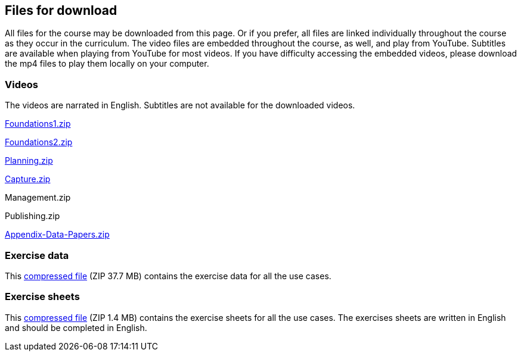 == Files for download

All files for the course may be downloaded from this page. 
Or if you prefer, all files are linked individually throughout the course as they occur in the curriculum. 
The video files are embedded throughout the course, as well, and play from YouTube. Subtitles are available when playing from YouTube for most videos. 
If you have difficulty accessing the embedded videos, please download the mp4 files to play them locally on your computer.

=== Videos
The videos are narrated in English. Subtitles are not available for the downloaded videos.

link:../videos/Foundations1.zip[Foundations1.zip,opts=download]

link:../videos/Foundations2.zip[Foundations2.zip,opts=download]

link:../videos/Planning.zip[Planning.zip,opts=download]

link:../videos/Capture.zip[Capture.zip,opts=download]

Management.zip

Publishing.zip

link:../videos/Appendix-Data-Papers.zip.zip[Appendix-Data-Papers.zip,opts=download]

=== Exercise data
This link:../exercise-data/UseCaseExerciseData.zip[compressed file,opts=download] (ZIP 37.7 MB) contains the exercise data for all the use cases. 

=== Exercise sheets
This link:../course-docs/ExerciseSheets.zip[compressed file,opts=download] (ZIP 1.4 MB) contains the exercise sheets for all the use cases. 
The exercises sheets are written in English and should be completed in English.
